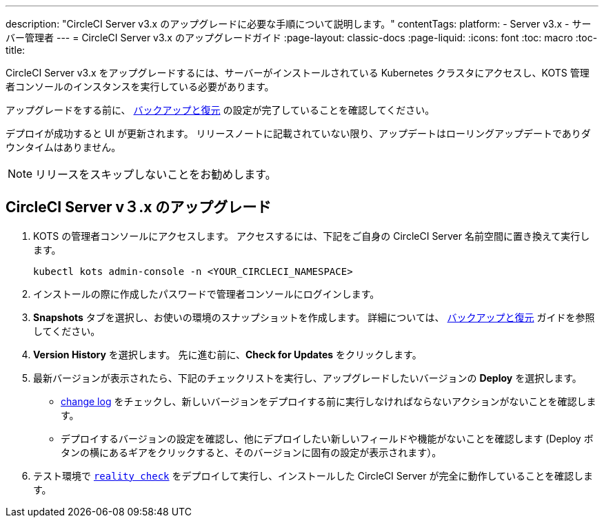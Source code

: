 ---
description: "CircleCI Server v3.x のアップグレードに必要な手順について説明します。"
contentTags:
  platform:
  - Server v3.x
  - サーバー管理者
---
= CircleCI Server v3.x のアップグレードガイド
:page-layout: classic-docs
:page-liquid:
:icons: font
:toc: macro
:toc-title:

CircleCI Server v3.x をアップグレードするには、サーバーがインストールされている Kubernetes クラスタにアクセスし、KOTS 管理者コンソールのインスタンスを実行している必要があります。 

アップグレードをする前に、 https://circleci.com/docs/server-3-operator-backup-and-restore[バックアップと復元] の設定が完了していることを確認してください。 

デプロイが成功すると UI が更新されます。 リリースノートに記載されていない限り、アップデートはローリングアップデートでありダウンタイムはありません。 

NOTE: リリースをスキップしないことをお勧めします。

== CircleCI Server v３.x のアップグレード

. KOTS の管理者コンソールにアクセスします。 アクセスするには、下記をご自身の CircleCI Server 名前空間に置き換えて実行します。 
+
----
kubectl kots admin-console -n <YOUR_CIRCLECI_NAMESPACE>
----

. インストールの際に作成したパスワードで管理者コンソールにログインします。

. *Snapshots* タブを選択し、お使いの環境のスナップショットを作成します。 詳細については、 https://circleci.com/docs/server-3-operator-backup-and-restore/#creating-backups[バックアップと復元] ガイドを参照してください。

.  *Version History* を選択します。 先に進む前に、*Check for Updates* をクリックします。 

. 最新バージョンが表示されたら、下記のチェックリストを実行し、アップグレードしたいバージョンの *Deploy* を選択します。
+
* https://circleci.com/server/changelog/[change log] をチェックし、新しいバージョンをデプロイする前に実行しなければならないアクションがないことを確認します。 
* デプロイするバージョンの設定を確認し、他にデプロイしたい新しいフィールドや機能がないことを確認します (Deploy ボタンの横にあるギアをクリックすると、そのバージョンに固有の設定が表示されます）。 

. テスト環境で https://github.com/circleci/realitycheck[`reality check`] をデプロイして実行し、インストールした CircleCI Server が完全に動作していることを確認します。








